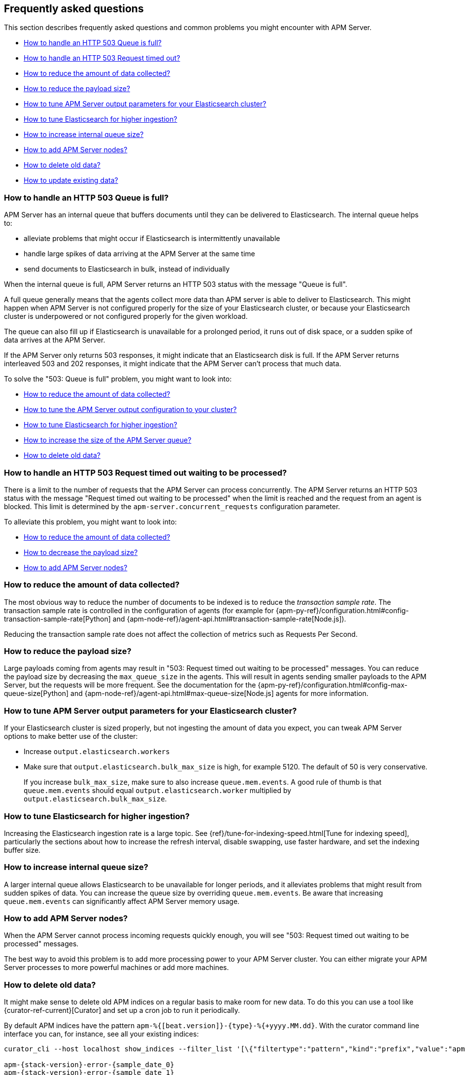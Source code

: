 
[[faq]]
== Frequently asked questions 

This section describes frequently asked questions and common problems you might encounter with APM Server.

* <<queue-is-full>>
* <<request-timed-out,How to handle an HTTP 503 Request timed out?>>
* <<reduce-data>>
* <<reduce-payload-size>>
* <<tune-output-config>>
* <<increase-cluster-ingest>>
* <<increase-queue-size>>
* <<add-apm-server-nodes>>
* <<delete-old-data>>
* <<update-existing-data>>

[float]
[[queue-is-full]]
=== How to handle an HTTP 503 Queue is full?

APM Server has an internal queue that buffers documents until they can be delivered to Elasticsearch.
The internal queue helps to:

* alleviate problems that might occur if Elasticsearch is intermittently unavailable
* handle large spikes of data arriving at the APM Server at the same time
* send documents to Elasticsearch in bulk, instead of individually

When the internal queue is full,
APM Server returns an HTTP 503 status with the message "Queue is full".

A full queue generally means that the agents collect more data than APM server is able to deliver to Elasticsearch.
This might happen when APM Server is not configured properly for the size of your Elasticsearch cluster,
or because your Elasticsearch cluster is underpowered or not configured properly for the given workload.

The queue can also fill up if Elasticsearch is unavailable for a prolonged period,
it runs out of disk space,
or a sudden spike of data arrives at the APM Server.

If the APM Server only returns 503 responses, it might indicate that an Elasticsearch disk is full.
If the APM Server returns interleaved 503 and 202 responses, it might indicate that the APM Server can't process that much data.

To solve the "503: Queue is full" problem,
you might want to look into:

* <<reduce-data,How to reduce the amount of data collected?>>
* <<tune-output-config,How to tune the APM Server output configuration to your cluster?>>
* <<increase-cluster-ingest,How to tune Elasticsearch for higher ingestion?>>
* <<increase-queue-size,How to increase the size of the APM Server queue?>>
* <<delete-old-data,How to delete old data?>>

[float]
[[request-timed-out]]
=== How to handle an HTTP 503 Request timed out waiting to be processed?

There is a limit to the number of requests that the APM Server can process concurrently.
The APM Server returns an HTTP 503 status with the message "Request timed out waiting to be processed" when the limit is reached and the request from an agent is blocked.
This limit is determined by the `apm-server.concurrent_requests` configuration parameter.

To alleviate this problem,
you might want to look into:

* <<reduce-data,How to reduce the amount of data collected?>>
* <<reduce-payload-size,How to decrease the payload size?>>
* <<add-apm-server-nodes,How to add APM Server nodes?>>

[float]
[[reduce-data]]
=== How to reduce the amount of data collected?

The most obvious way to reduce the number of documents to be indexed
is to reduce the _transaction sample rate_.
The transaction sample rate is controlled in the configuration of agents (for example for {apm-py-ref}/configuration.html#config-transaction-sample-rate[Python] and {apm-node-ref}/agent-api.html#transaction-sample-rate[Node.js]).

Reducing the transaction sample rate does not affect the collection of metrics such as Requests Per Second.

[float]
[[reduce-payload-size]]
=== How to reduce the payload size?

Large payloads coming from agents may result in "503: Request timed out waiting to be processed" messages.
You can reduce the payload size by decreasing the `max_queue_size` in the agents.
This will result in agents sending smaller payloads to the APM Server,
but the requests will be more frequent.
See the documentation for the {apm-py-ref}/configuration.html#config-max-queue-size[Python] and {apm-node-ref}/agent-api.html#max-queue-size[Node.js] agents for more information.

[float]
[[tune-output-config]]
=== How to tune APM Server output parameters for your Elasticsearch cluster?

If your Elasticsearch cluster is sized properly,
but not ingesting the amount of data you expect,
you can tweak APM Server options to make better use of the cluster:

* Increase `output.elasticsearch.workers`
* Make sure that `output.elasticsearch.bulk_max_size` is high, for example 5120.
  The default of 50 is very conservative.
+
If you increase `bulk_max_size`,
make sure to also increase `queue.mem.events`.
A good rule of thumb is that `queue.mem.events` should equal `output.elasticsearch.worker` multiplied by `output.elasticsearch.bulk_max_size`.

[float]
[[increase-cluster-ingest]]
=== How to tune Elasticsearch for higher ingestion?

Increasing the Elasticsearch ingestion rate is a large topic.
See {ref}/tune-for-indexing-speed.html[Tune for indexing speed],
particularly the sections about how to increase the refresh interval,
disable swapping, use faster hardware, and set the indexing buffer size.

[float]
[[increase-queue-size]]
=== How to increase internal queue size?

A larger internal queue allows Elasticsearch to be unavailable for longer periods,
and it alleviates problems that might result from sudden spikes of data.
You can increase the queue size by overriding `queue.mem.events`.
Be aware that increasing `queue.mem.events` can significantly affect APM Server memory usage.

[float]
[[add-apm-server-nodes]]
=== How to add APM Server nodes?

When the APM Server cannot process incoming requests quickly enough,
you will see "503: Request timed out waiting to be processed" messages.

The best way to avoid this problem is to add more processing power to your APM Server cluster.
You can either migrate your APM Server processes to more powerful machines or add more machines.

[float]
[[delete-old-data]]
=== How to delete old data?

It might make sense to delete old APM indices on a regular basis to make room for new data. 
To do this you can use a tool like {curator-ref-current}[Curator] and set up a cron job to run it periodically.

By default APM indices have the pattern `apm-%{[beat.version]}-{type}-%{+yyyy.MM.dd}`.
With the curator command line interface you can, for instance, see all your existing indices:

["source","sh"]
------------------------------------------------------------
curator_cli --host localhost show_indices --filter_list '[\{"filtertype":"pattern","kind":"prefix","value":"apm-"\}]'

apm-{stack-version}-error-{sample_date_0}
apm-{stack-version}-error-{sample_date_1}
apm-{stack-version}-error-{sample_date_2}
apm-{stack-version}-sourcemap
apm-{stack-version}-span-{sample_date_0}
apm-{stack-version}-span-{sample_date_1}
apm-{stack-version}-span-{sample_date_2}
apm-{stack-version}-transaction-{sample_date_0}
apm-{stack-version}-transaction-{sample_date_1}
apm-{stack-version}-transaction-{sample_date_2}
------------------------------------------------------------

And then delete any span indices older than 1 day:

["source","sh"]
------------------------------------------------------------
curator_cli --host localhost delete_indices --filter_list '[\{"filtertype":"pattern","kind":"prefix","value":"apm-{stack-version}-span-"\}, \{"filtertype":"age","source":"name","timestring":"%Y.%m.%d","unit":"days","unit_count":1,"direction":"older"\}]'

INFO      Deleting selected indices: [apm-{stack-version}-span-{sample_date_0}, apm-{stack-version}-span-{sample_date_1}]
INFO      ---deleting index apm-{stack-version}-span-{sample_date_0}
INFO      ---deleting index apm-{stack-version}-span-{sample_date_1}
INFO      "delete_indices" action completed.
------------------------------------------------------------


In case you want to delete documents matching a specific query, e.g. all documents with a given `context.service.name`,
you can do this by sending the following request:

["source","sh"]
------------------------------------------------------------
POST /apm-*/_delete_by_query
{
  "query": {
    "bool": {
      "must": [
        {
          "term": {
            "context.service.name": {
              "value": "old-service-name"
            }
          }
        }
      ]
    }
  }
}
------------------------------------------------------------
// CONSOLE

See {ref}/docs-delete-by-query.html[delete by query] for further information on this topic.


[float]
[[update-existing-data]]
=== How to update existing data?
In case you want to update specific attributes in existing documents, e.g. update `context.service.name` to a new value, 
you can do this by sending the following request: 

["source","sh"]
------------------------------------------------------------
POST /apm-*/_update_by_query
{
  "query": {
    "bool": {
      "must": [
        {
          "term": {
            "context.service.name": {
              "value": "old-service-name"
            }
          }
        }
      ]
    }
  },
  "script": {
    "source": "ctx._source['context.service.name'] = 'new-service-name'",
    "lang": "painless"
  }
}
------------------------------------------------------------
// CONSOLE

See {ref}/docs-update-by-query.html[update by query] for further information on this topic.
